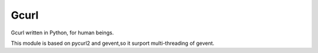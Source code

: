 Gcurl
=======

Gcurl written in Python, for human beings.

This module is based on pycurl2 and gevent,so it surport multi-threading of gevent.

